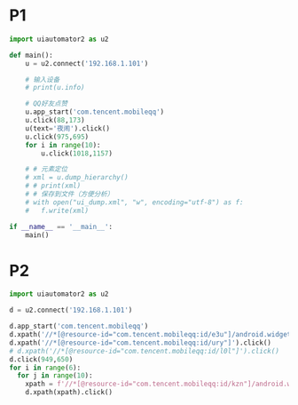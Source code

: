 * P1

#+begin_src python :tangle testdemo.py
  import uiautomator2 as u2

  def main():
      u = u2.connect('192.168.1.101')    
      
      # 输入设备
      # print(u.info)

      # QQ好友点赞
      u.app_start('com.tencent.mobileqq')    
      u.click(88,173)
      u(text='夜闹').click()
      u.click(975,695)
      for i in range(10):
          u.click(1018,1157)

      # # 元素定位
      # xml = u.dump_hierarchy()
      # # print(xml)
      # # 保存到文件（方便分析）
      # with open("ui_dump.xml", "w", encoding="utf-8") as f:
      #   f.write(xml)

  if __name__ == '__main__':
      main()
#+end_src

* P2

#+begin_src python :tangle testdemo.py
  import uiautomator2 as u2

  d = u2.connect('192.168.1.101')    

  d.app_start('com.tencent.mobileqq')
  d.xpath('//*[@resource-id="com.tencent.mobileqq:id/e3u"]/android.widget.FrameLayout[1]').click()
  d.xpath('//*[@resource-id="com.tencent.mobileqq:id/ury"]').click()
  # d.xpath('//*[@resource-id="com.tencent.mobileqq:id/l0l"]').click()
  d.click(949,650)
  for i in range(6):
    for j in range(10):
      xpath = f'//*[@resource-id="com.tencent.mobileqq:id/kzn"]/android.widget.LinearLayout[{i+1}]/android.widget.RelativeLayout[1]/android.widget.RelativeLayout[1]/android.widget.ImageView[1]'
      d.xpath(xpath).click()
#+end_src
